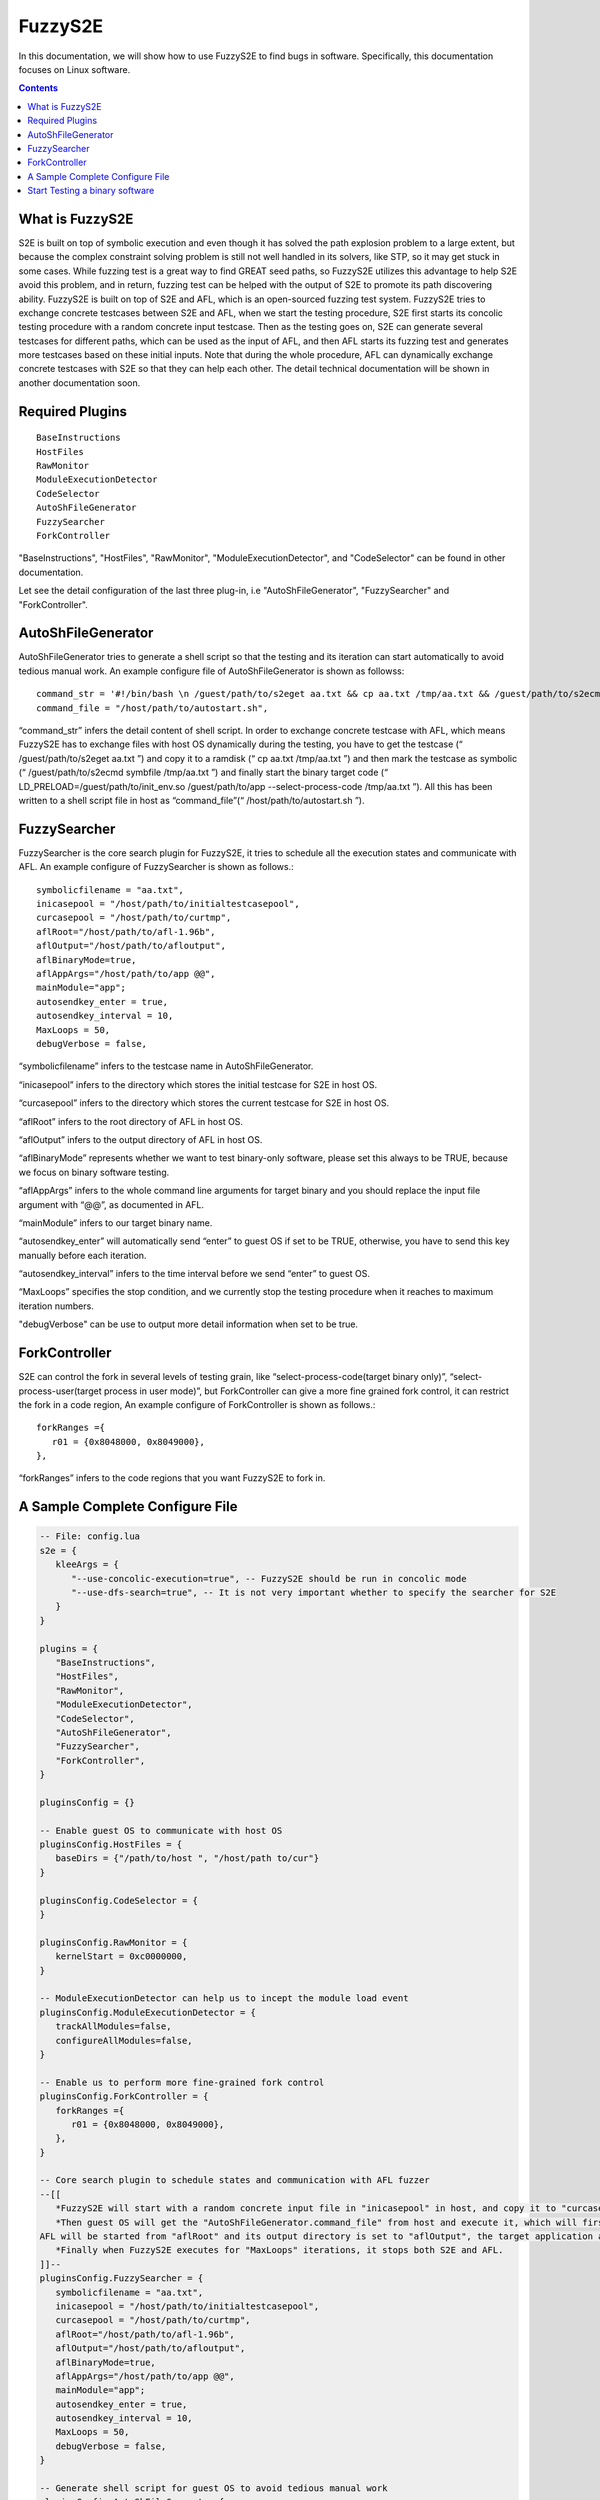 ==========
FuzzyS2E
==========

In this documentation, we will show how to use FuzzyS2E to find bugs in software. Specifically, this documentation focuses on Linux software.

.. contents::

What is FuzzyS2E
=================
S2E is built on top of symbolic execution and even though it has solved the path
explosion problem to a large extent, but because the complex constraint solving
problem is still not well handled in its solvers, like STP, so it may get stuck in some
cases. While fuzzing test is a great way to find GREAT seed paths, so FuzzyS2E
utilizes this advantage to help S2E avoid this problem, and in return, fuzzing test can
be helped with the output of S2E to promote its path discovering ability.
FuzzyS2E is built on top of S2E and AFL, which is an open-sourced fuzzing test
system. FuzzyS2E tries to exchange concrete testcases between S2E and AFL, when
we start the testing procedure, S2E first starts its concolic testing procedure with a
random concrete input testcase. Then as the testing goes on, S2E can generate several
testcases for different paths, which can be used as the input of AFL, and then AFL
starts its fuzzing test and generates more testcases based on these initial inputs. Note
that during the whole procedure, AFL can dynamically exchange concrete testcases
with S2E so that they can help each other. The detail technical documentation will be
shown in another documentation soon.

Required Plugins
=================

::

	BaseInstructions
	HostFiles
	RawMonitor
	ModuleExecutionDetector
	CodeSelector
	AutoShFileGenerator
	FuzzySearcher
	ForkController

"BaseInstructions", "HostFiles", "RawMonitor", "ModuleExecutionDetector", and "CodeSelector" can be found in other documentation.

Let see the detail configuration of the last three plug-in, i.e "AutoShFileGenerator", "FuzzySearcher" and "ForkController".

AutoShFileGenerator
===================

AutoShFileGenerator tries to generate a shell script so that the testing and its iteration
can start automatically to avoid tedious manual work. An example configure file of
AutoShFileGenerator is shown as followss::

	command_str = '#!/bin/bash \n /guest/path/to/s2eget aa.txt && cp aa.txt /tmp/aa.txt && /guest/path/to/s2ecmd symbfile /tmp/aa.txt && LD_PRELOAD=/guest/path/to/init_env.so /guest/path/to/app --select-process-code /tmp/aa.txt',
	command_file = "/host/path/to/autostart.sh",

“command_str” infers the detail content of shell script. In order to exchange concrete
testcase with AFL, which means FuzzyS2E has to exchange files with host OS
dynamically during the testing, you have to get the testcase (“ /guest/path/to/s2eget
aa.txt ”) and copy it to a ramdisk (“ cp aa.txt /tmp/aa.txt ”) and then mark the testcase as
symbolic (“ /guest/path/to/s2ecmd symbfile /tmp/aa.txt ”) and finally start the binary target
code (“ LD_PRELOAD=/guest/path/to/init_env.so /guest/path/to/app --select-process-code
/tmp/aa.txt ”). All this has been written to a shell script file in host as
“command_file”(“ /host/path/to/autostart.sh ”).

FuzzySearcher
=============

FuzzySearcher is the core search plugin for FuzzyS2E, it tries to schedule all the
execution states and communicate with AFL. An example configure of FuzzySearcher
is shown as follows.::

   symbolicfilename = "aa.txt",
   inicasepool = "/host/path/to/initialtestcasepool",
   curcasepool = "/host/path/to/curtmp",
   aflRoot="/host/path/to/afl-1.96b",
   aflOutput="/host/path/to/afloutput",
   aflBinaryMode=true,
   aflAppArgs="/host/path/to/app @@",
   mainModule="app";
   autosendkey_enter = true,
   autosendkey_interval = 10,
   MaxLoops = 50,
   debugVerbose = false,

“symbolicfilename” infers to the testcase name in AutoShFileGenerator.

“inicasepool” infers to the directory which stores the initial testcase for S2E in host OS.

“curcasepool” infers to the directory which stores the current testcase for S2E in host OS.

“aflRoot” infers to the root directory of AFL in host OS.

“aflOutput” infers to the output directory of AFL in host OS.

“aflBinaryMode” represents whether we want to test binary-only software, please set this always to be TRUE, because we focus on binary software testing.

“aflAppArgs” infers to the whole command line arguments for target binary and you should replace the input file argument with “@@”, as documented in AFL.

“mainModule” infers to our target binary name.

“autosendkey_enter” will automatically send “enter” to guest OS if set to be TRUE, otherwise, you have to send this key manually before each iteration.

“autosendkey_interval” infers to the time interval before we send “enter” to guest OS.

“MaxLoops” specifies the stop condition, and we currently stop the testing procedure when it reaches to maximum iteration numbers.

"debugVerbose" can be use to output more detail information when set to be true.

ForkController
==============

S2E can control the fork in several levels of testing grain, like
“select-process-code(target binary only)”, “select-process-user(target process in user
mode)”, but ForkController can give a more fine grained fork control, it can restrict
the fork in a code region, An example configure of ForkController is shown as
follows.::

   forkRanges ={
      r01 = {0x8048000, 0x8049000},
   },

“forkRanges” infers to the code regions that you want FuzzyS2E to fork in.

A Sample Complete Configure File
================================
.. code-block:: lua

   -- File: config.lua
   s2e = {
      kleeArgs = {
         "--use-concolic-execution=true", -- FuzzyS2E should be run in concolic mode
         "--use-dfs-search=true", -- It is not very important whether to specify the searcher for S2E
      }
   }

   plugins = {
      "BaseInstructions",
      "HostFiles",
      "RawMonitor",
      "ModuleExecutionDetector",
      "CodeSelector",
      "AutoShFileGenerator",
      "FuzzySearcher",
      "ForkController",
   }

   pluginsConfig = {}

   -- Enable guest OS to communicate with host OS 
   pluginsConfig.HostFiles = {
      baseDirs = {"/path/to/host ", "/host/path to/cur"}
   }

   pluginsConfig.CodeSelector = {
   }

   pluginsConfig.RawMonitor = {
      kernelStart = 0xc0000000,
   }

   -- ModuleExecutionDetector can help us to incept the module load event
   pluginsConfig.ModuleExecutionDetector = {
      trackAllModules=false,
      configureAllModules=false,
   }

   -- Enable us to perform more fine-grained fork control
   pluginsConfig.ForkController = {
      forkRanges ={
         r01 = {0x8048000, 0x8049000},
      },
   }

   -- Core search plugin to schedule states and communication with AFL fuzzer
   --[[
      *FuzzyS2E will start with a random concrete input file in "inicasepool" in host, and copy it to "curcasepool" in host and rename it as "symbolicfilename". 
      *Then guest OS will get the "AutoShFileGenerator.command_file" from host and execute it, which will first mark the file with name of "symbolicfilename" as symbolic and start to execute "mainModule". At a proper time stamp, \
   AFL will be started from "aflRoot" and its output directory is set to "aflOutput", the target application auguments could be "aflAppArgs", in which the input file is replaced with "@@". 
      *Finally when FuzzyS2E executes for "MaxLoops" iterations, it stops both S2E and AFL.
   ]]--
   pluginsConfig.FuzzySearcher = {
      symbolicfilename = "aa.txt",
      inicasepool = "/host/path/to/initialtestcasepool",
      curcasepool = "/host/path/to/curtmp",
      aflRoot="/host/path/to/afl-1.96b",
      aflOutput="/host/path/to/afloutput",
      aflBinaryMode=true,
      aflAppArgs="/host/path/to/app @@",
      mainModule="app";
      autosendkey_enter = true,
      autosendkey_interval = 10,
      MaxLoops = 50,
      debugVerbose = false,
   }

   -- Generate shell script for guest OS to avoid tedious manual work
   pluginsConfig.AutoShFileGenerator={
      command_str = '#!/bin/bash \n /guest/path/to/s2eget aa.txt && cp aa.txt /tmp/aa.txt  && /guest/path/to/s2ecmd symbfile /tmp/aa.txt && LD_PRELOAD=/guest/path/to/init_env.so /guest/path/to/app --select-process-code /tmp/aa.txt',
      command_file = "/host/path/to/autostart.sh",
   }

Start Testing a binary software
================================
As you have configured the config-file correctly and start the FuzzyS2E. Then FuzzyS2E’s guest will get this automatically generated shell script file
(“ /host/path/to/autostart.sh ”) though HostFiles plug-in and some command line in
guest’s shell, after that, FuzzyS2E will automatically start the testprocedure. The guest’s shell command line is show as follows.::

   guest$ $GUEST-TOOLs/s2eget autostart.sh && chmod +x ./autostart.sh && ./autostart.sh

A self-contained  VM image has been put on the Internet, and you can download it and have a try.

* `FuzzyS2E VM Image
  <https://drive.google.com/file/d/0B6yf7Wx5zFZ7a3RKU1pXTFZBZk0/view?usp=sharing>`_.

The user and password for fuzzys2e is:
   For the host OS::

      User: epeius
      Pass: 1234567890

   For the guest OS::

      User: debian
      Pass: 1234567890

If you have any questions, please let me know<binzh4ng@hotmail.com>. Thanks.

Have fun with FuzzyS2E.
